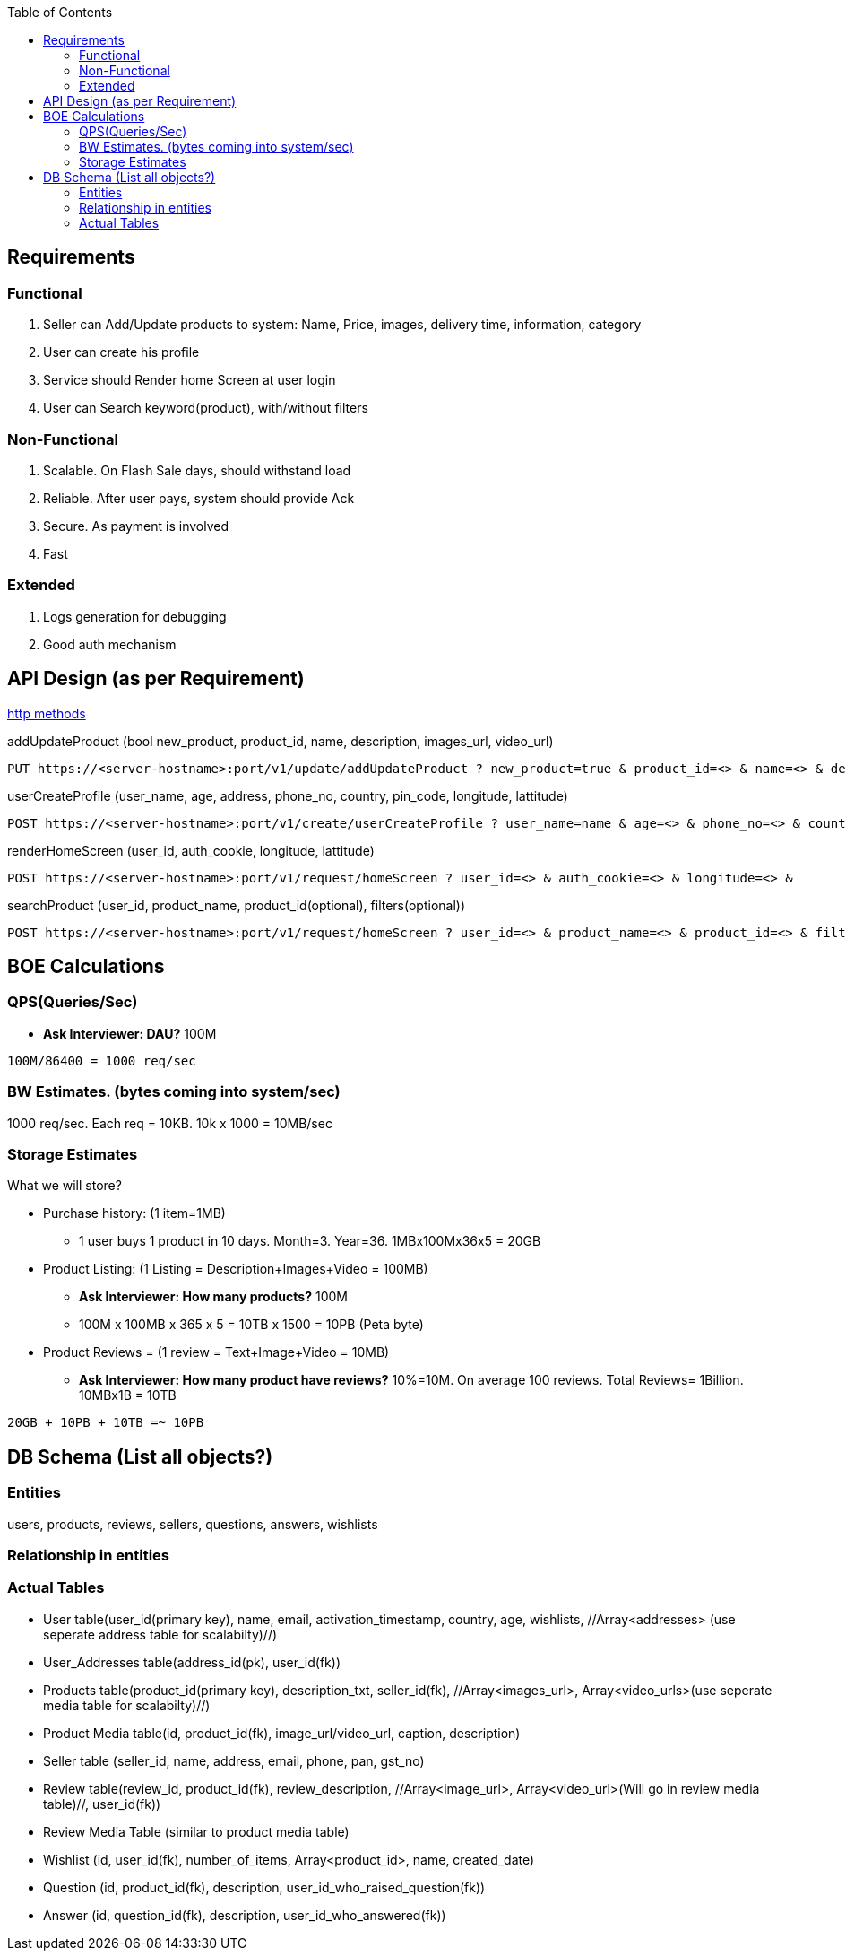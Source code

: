 :toc:
:toclevels: 6

== Requirements
=== Functional
1. Seller can Add/Update products to system: Name, Price, images, delivery time, information, category
2. User can create his profile
3. Service should Render home Screen at user login
4. User can Search keyword(product), with/without filters

=== Non-Functional
1. Scalable. On Flash Sale days, should withstand load
2. Reliable. After user pays, system should provide Ack
3. Secure. As payment is involved
4. Fast

=== Extended
1. Logs generation for debugging
2. Good auth mechanism
  
== API Design (as per Requirement)
link:/Networking/OSI-Layers/Layer-7/Protocols/HTTP/README.adoc[http methods]

[[addUpdateProduct]]
addUpdateProduct (bool new_product, product_id, name, description, images_url, video_url)
```c
PUT https://<server-hostname>:port/v1/update/addUpdateProduct ? new_product=true & product_id=<> & name=<> & description=<> &
```

[[userCreateProfile]]
userCreateProfile (user_name, age, address, phone_no, country, pin_code, longitude, lattitude)
```c
POST https://<server-hostname>:port/v1/create/userCreateProfile ? user_name=name & age=<> & phone_no=<> & country=<> &
```

[[renderHomeScreen]]
renderHomeScreen (user_id, auth_cookie, longitude, lattitude)
```c
POST https://<server-hostname>:port/v1/request/homeScreen ? user_id=<> & auth_cookie=<> & longitude=<> &
```

[[searchProduct]]
searchProduct (user_id, product_name, product_id(optional), filters(optional))
```c
POST https://<server-hostname>:port/v1/request/homeScreen ? user_id=<> & product_name=<> & product_id=<> & filters=<>
```

== BOE Calculations
=== QPS(Queries/Sec)
* *Ask Interviewer: DAU?* 100M
```c
100M/86400 = 1000 req/sec
```

=== BW Estimates. (bytes coming into system/sec)
1000 req/sec. Each req = 10KB. 10k x 1000 = 10MB/sec

=== Storage Estimates 
What we will store?

* Purchase history: (1 item=1MB)
** 1 user buys 1 product in 10 days. Month=3. Year=36. 1MBx100Mx36x5 = 20GB
* Product Listing: (1 Listing = Description+Images+Video = 100MB)
** *Ask Interviewer: How many products?* 100M
** 100M x 100MB x 365 x 5 = 10TB x 1500 = 10PB (Peta byte)
* Product Reviews = (1 review = Text+Image+Video = 10MB)
** *Ask Interviewer: How many product have reviews?* 10%=10M. On average 100 reviews. Total Reviews= 1Billion. 10MBx1B = 10TB
```c
20GB + 10PB + 10TB =~ 10PB
```

== DB Schema (List all objects?)
=== Entities
users, products, reviews, sellers, questions, answers, wishlists

=== Relationship in entities
```c
```

=== Actual Tables
* User table(user_id(primary key), name, email, activation_timestamp, country, age, wishlists, //Array<addresses> (use seperate address table for scalabilty)//)
* User_Addresses table(address_id(pk), user_id(fk))
* Products table(product_id(primary key), description_txt, seller_id(fk), //Array<images_url>, Array<video_urls>(use seperate media table for scalabilty)//)
* Product Media table(id, product_id(fk), image_url/video_url, caption, description)
* Seller table (seller_id, name, address, email, phone, pan, gst_no)
* Review table(review_id, product_id(fk), review_description, //Array<image_url>, Array<video_url>(Will go in review media table)//, user_id(fk))
* Review Media Table (similar to product media table)
* Wishlist (id, user_id(fk), number_of_items, Array<product_id>, name, created_date)
* Question (id, product_id(fk), description, user_id_who_raised_question(fk))
* Answer (id, question_id(fk), description, user_id_who_answered(fk))
